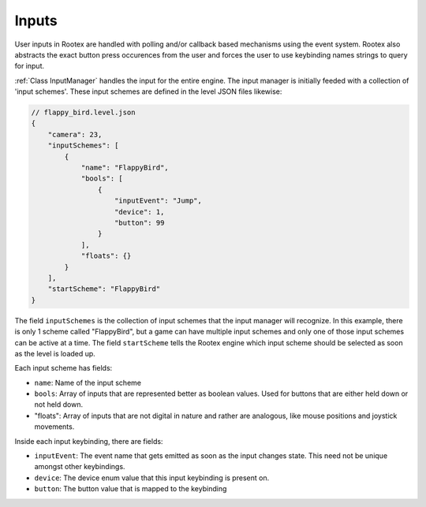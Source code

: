 Inputs
======

User inputs in Rootex are handled with polling and/or callback based mechanisms using the event system. Rootex also abstracts the exact button press occurences from the user and forces the user to use keybinding names strings to query for input.

:ref:`Class InputManager` handles the input for the entire engine. The input manager is initially feeded with a collection of 'input schemes'. These input schemes are defined in the level JSON files likewise:

.. code-block:: JSON

    // flappy_bird.level.json
    {
        "camera": 23,
        "inputSchemes": [
            {
                "name": "FlappyBird",
                "bools": [
                    {
                        "inputEvent": "Jump",
                        "device": 1,
                        "button": 99
                    }
                ],
                "floats": {}
            }
        ],
        "startScheme": "FlappyBird"
    }

The field ``inputSchemes`` is the collection of input schemes that the input manager will recognize. In this example, there is only 1 scheme called "FlappyBird", but a game can have multiple input schemes and only one of those input schemes can be active at a time. The field ``startScheme`` tells the Rootex engine which input scheme should be selected as soon as the level is loaded up.

Each input scheme has fields:

* ``name``: Name of the input scheme
* ``bools``: Array of inputs that are represented better as boolean values. Used for buttons that are either held down or not held down.
* "floats": Array of inputs that are not digital in nature and rather are analogous, like mouse positions and joystick movements.

Inside each input keybinding, there are fields:

* ``inputEvent``: The event name that gets emitted as soon as the input changes state. This need not be unique amongst other keybindings.
* ``device``: The device enum value that this input keybinding is present on.
* ``button``: The button value that is mapped to the keybinding

